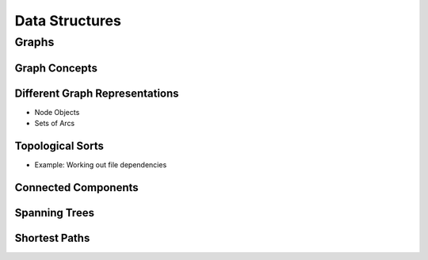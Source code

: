 ###############
Data Structures
###############

Graphs
======

Graph Concepts
--------------

Different Graph Representations
-------------------------------

* Node Objects
* Sets of Arcs

Topological Sorts
-----------------

* Example: Working out file dependencies

Connected Components
--------------------

Spanning Trees
--------------

Shortest Paths
--------------


